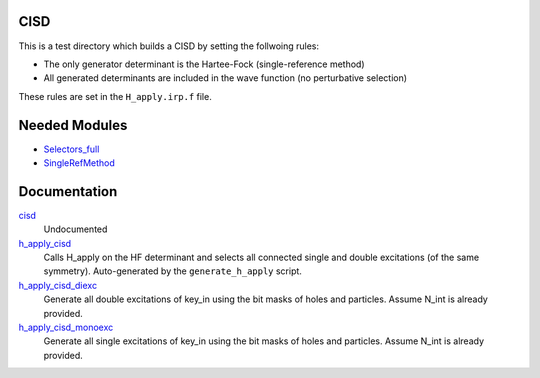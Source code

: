 CISD
====

This is a test directory which builds a CISD by setting the follwoing rules:

* The only generator determinant is the Hartee-Fock (single-reference method)
* All generated determinants are included in the wave function (no perturbative
  selection)

These rules are set in the ``H_apply.irp.f`` file.

Needed Modules
==============

.. Do not edit this section. It was auto-generated from the
.. by the `update_README.py` script.

.. image:: tree_dependency.png

* `Selectors_full <http://github.com/LCPQ/quantum_package/tree/master/src/Selectors_full>`_
* `SingleRefMethod <http://github.com/LCPQ/quantum_package/tree/master/src/SingleRefMethod>`_

Documentation
=============

.. Do not edit this section. It was auto-generated from the
.. by the `update_README.py` script.

`cisd <http://github.com/LCPQ/quantum_package/tree/master/src/CISD/cisd_lapack.irp.f#L1>`_
  Undocumented


`h_apply_cisd <http://github.com/LCPQ/quantum_package/tree/master/src/CISD/H_apply.irp.f_shell_8#L406>`_
  Calls H_apply on the HF determinant and selects all connected single and double
  excitations (of the same symmetry). Auto-generated by the ``generate_h_apply`` script.


`h_apply_cisd_diexc <http://github.com/LCPQ/quantum_package/tree/master/src/CISD/H_apply.irp.f_shell_8#L1>`_
  Generate all double excitations of key_in using the bit masks of holes and
  particles.
  Assume N_int is already provided.


`h_apply_cisd_monoexc <http://github.com/LCPQ/quantum_package/tree/master/src/CISD/H_apply.irp.f_shell_8#L263>`_
  Generate all single excitations of key_in using the bit masks of holes and
  particles.
  Assume N_int is already provided.

